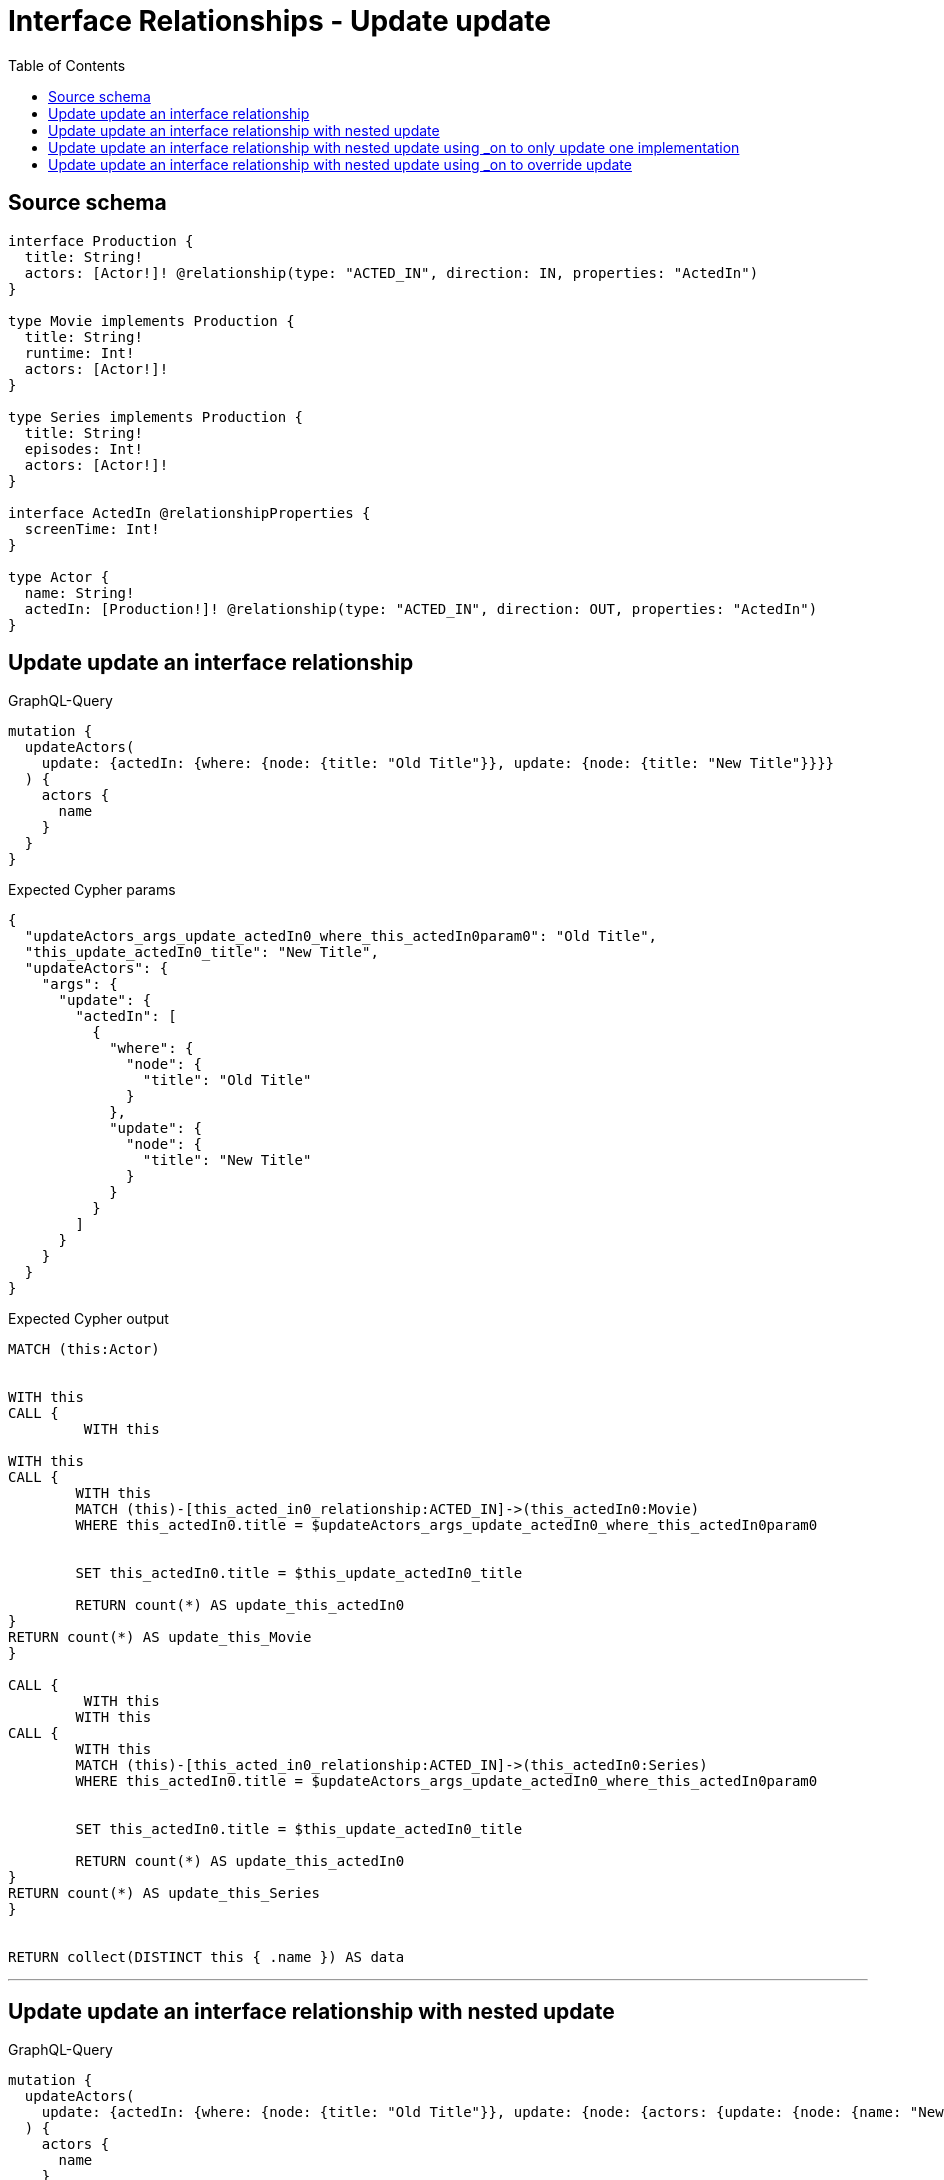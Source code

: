 :toc:

= Interface Relationships - Update update

== Source schema

[source,graphql,schema=true]
----
interface Production {
  title: String!
  actors: [Actor!]! @relationship(type: "ACTED_IN", direction: IN, properties: "ActedIn")
}

type Movie implements Production {
  title: String!
  runtime: Int!
  actors: [Actor!]!
}

type Series implements Production {
  title: String!
  episodes: Int!
  actors: [Actor!]!
}

interface ActedIn @relationshipProperties {
  screenTime: Int!
}

type Actor {
  name: String!
  actedIn: [Production!]! @relationship(type: "ACTED_IN", direction: OUT, properties: "ActedIn")
}
----
== Update update an interface relationship

.GraphQL-Query
[source,graphql]
----
mutation {
  updateActors(
    update: {actedIn: {where: {node: {title: "Old Title"}}, update: {node: {title: "New Title"}}}}
  ) {
    actors {
      name
    }
  }
}
----

.Expected Cypher params
[source,json]
----
{
  "updateActors_args_update_actedIn0_where_this_actedIn0param0": "Old Title",
  "this_update_actedIn0_title": "New Title",
  "updateActors": {
    "args": {
      "update": {
        "actedIn": [
          {
            "where": {
              "node": {
                "title": "Old Title"
              }
            },
            "update": {
              "node": {
                "title": "New Title"
              }
            }
          }
        ]
      }
    }
  }
}
----

.Expected Cypher output
[source,cypher]
----
MATCH (this:Actor)


WITH this
CALL {
	 WITH this
	
WITH this
CALL {
	WITH this
	MATCH (this)-[this_acted_in0_relationship:ACTED_IN]->(this_actedIn0:Movie)
	WHERE this_actedIn0.title = $updateActors_args_update_actedIn0_where_this_actedIn0param0
	
	
	SET this_actedIn0.title = $this_update_actedIn0_title
	
	RETURN count(*) AS update_this_actedIn0
}
RETURN count(*) AS update_this_Movie
}

CALL {
	 WITH this
	WITH this
CALL {
	WITH this
	MATCH (this)-[this_acted_in0_relationship:ACTED_IN]->(this_actedIn0:Series)
	WHERE this_actedIn0.title = $updateActors_args_update_actedIn0_where_this_actedIn0param0
	
	
	SET this_actedIn0.title = $this_update_actedIn0_title
	
	RETURN count(*) AS update_this_actedIn0
}
RETURN count(*) AS update_this_Series
}


RETURN collect(DISTINCT this { .name }) AS data
----

'''

== Update update an interface relationship with nested update

.GraphQL-Query
[source,graphql]
----
mutation {
  updateActors(
    update: {actedIn: {where: {node: {title: "Old Title"}}, update: {node: {actors: {update: {node: {name: "New Actor Name"}}}}}}}
  ) {
    actors {
      name
    }
  }
}
----

.Expected Cypher params
[source,json]
----
{
  "updateActors_args_update_actedIn0_where_this_actedIn0param0": "Old Title",
  "this_update_actedIn0_actors0_name": "New Actor Name",
  "updateActors": {
    "args": {
      "update": {
        "actedIn": [
          {
            "where": {
              "node": {
                "title": "Old Title"
              }
            },
            "update": {
              "node": {
                "actors": [
                  {
                    "update": {
                      "node": {
                        "name": "New Actor Name"
                      }
                    }
                  }
                ]
              }
            }
          }
        ]
      }
    }
  }
}
----

.Expected Cypher output
[source,cypher]
----
MATCH (this:Actor)


WITH this
CALL {
	 WITH this
	
WITH this
CALL {
	WITH this
	MATCH (this)-[this_acted_in0_relationship:ACTED_IN]->(this_actedIn0:Movie)
	WHERE this_actedIn0.title = $updateActors_args_update_actedIn0_where_this_actedIn0param0
	
	
	WITH this, this_actedIn0
	CALL {
		WITH this, this_actedIn0
		MATCH (this_actedIn0)<-[this_actedIn0_acted_in0_relationship:ACTED_IN]-(this_actedIn0_actors0:Actor)
		
		
		SET this_actedIn0_actors0.name = $this_update_actedIn0_actors0_name
		
		RETURN count(*) AS update_this_actedIn0_actors0
	}
	
	RETURN count(*) AS update_this_actedIn0
}
RETURN count(*) AS update_this_Movie
}

CALL {
	 WITH this
	WITH this
CALL {
	WITH this
	MATCH (this)-[this_acted_in0_relationship:ACTED_IN]->(this_actedIn0:Series)
	WHERE this_actedIn0.title = $updateActors_args_update_actedIn0_where_this_actedIn0param0
	
	
	WITH this, this_actedIn0
	CALL {
		WITH this, this_actedIn0
		MATCH (this_actedIn0)<-[this_actedIn0_acted_in0_relationship:ACTED_IN]-(this_actedIn0_actors0:Actor)
		
		
		SET this_actedIn0_actors0.name = $this_update_actedIn0_actors0_name
		
		RETURN count(*) AS update_this_actedIn0_actors0
	}
	
	RETURN count(*) AS update_this_actedIn0
}
RETURN count(*) AS update_this_Series
}


RETURN collect(DISTINCT this { .name }) AS data
----

'''

== Update update an interface relationship with nested update using _on to only update one implementation

.GraphQL-Query
[source,graphql]
----
mutation {
  updateActors(
    update: {actedIn: {where: {node: {title: "Old Title"}}, update: {node: {_on: {Movie: {actors: {update: {node: {name: "New Actor Name"}}}}}}}}}
  ) {
    actors {
      name
    }
  }
}
----

.Expected Cypher params
[source,json]
----
{
  "updateActors_args_update_actedIn0_where_this_actedIn0param0": "Old Title",
  "this_update_actedIn0_on_Movie_actors0_name": "New Actor Name",
  "updateActors": {
    "args": {
      "update": {
        "actedIn": [
          {
            "where": {
              "node": {
                "title": "Old Title"
              }
            },
            "update": {
              "node": {
                "_on": {
                  "Movie": {
                    "actors": [
                      {
                        "update": {
                          "node": {
                            "name": "New Actor Name"
                          }
                        }
                      }
                    ]
                  }
                }
              }
            }
          }
        ]
      }
    }
  }
}
----

.Expected Cypher output
[source,cypher]
----
MATCH (this:Actor)


WITH this
CALL {
	 WITH this
	
WITH this
CALL {
	WITH this
	MATCH (this)-[this_acted_in0_relationship:ACTED_IN]->(this_actedIn0:Movie)
	WHERE this_actedIn0.title = $updateActors_args_update_actedIn0_where_this_actedIn0param0
	
	
	
	
	
	WITH this, this_actedIn0
	CALL {
		WITH this, this_actedIn0
		MATCH (this_actedIn0)<-[this_actedIn0_acted_in0_relationship:ACTED_IN]-(this_actedIn0_actors0:Actor)
		
		
		SET this_actedIn0_actors0.name = $this_update_actedIn0_on_Movie_actors0_name
		
		RETURN count(*) AS update_this_actedIn0_actors0
	}
	
	RETURN count(*) AS update_this_actedIn0
}
RETURN count(*) AS update_this_Movie
}

CALL {
	 WITH this
	WITH this
CALL {
	WITH this
	MATCH (this)-[this_acted_in0_relationship:ACTED_IN]->(this_actedIn0:Series)
	WHERE this_actedIn0.title = $updateActors_args_update_actedIn0_where_this_actedIn0param0
	
	
	
	RETURN count(*) AS update_this_actedIn0
}
RETURN count(*) AS update_this_Series
}


RETURN collect(DISTINCT this { .name }) AS data
----

'''

== Update update an interface relationship with nested update using _on to override update

.GraphQL-Query
[source,graphql]
----
mutation {
  updateActors(
    update: {actedIn: {where: {node: {title: "Old Title"}}, update: {node: {actors: {update: {node: {name: "New Actor Name"}}}, _on: {Movie: {actors: {update: {node: {name: "Different Actor Name"}}}}}}}}}
  ) {
    actors {
      name
    }
  }
}
----

.Expected Cypher params
[source,json]
----
{
  "updateActors_args_update_actedIn0_where_this_actedIn0param0": "Old Title",
  "this_update_actedIn0_on_Movie_actors0_name": "Different Actor Name",
  "this_update_actedIn0_actors0_name": "New Actor Name",
  "updateActors": {
    "args": {
      "update": {
        "actedIn": [
          {
            "where": {
              "node": {
                "title": "Old Title"
              }
            },
            "update": {
              "node": {
                "_on": {
                  "Movie": {
                    "actors": [
                      {
                        "update": {
                          "node": {
                            "name": "Different Actor Name"
                          }
                        }
                      }
                    ]
                  }
                },
                "actors": [
                  {
                    "update": {
                      "node": {
                        "name": "New Actor Name"
                      }
                    }
                  }
                ]
              }
            }
          }
        ]
      }
    }
  }
}
----

.Expected Cypher output
[source,cypher]
----
MATCH (this:Actor)


WITH this
CALL {
	 WITH this
	
WITH this
CALL {
	WITH this
	MATCH (this)-[this_acted_in0_relationship:ACTED_IN]->(this_actedIn0:Movie)
	WHERE this_actedIn0.title = $updateActors_args_update_actedIn0_where_this_actedIn0param0
	
	
	
	
	
	WITH this, this_actedIn0
	CALL {
		WITH this, this_actedIn0
		MATCH (this_actedIn0)<-[this_actedIn0_acted_in0_relationship:ACTED_IN]-(this_actedIn0_actors0:Actor)
		
		
		SET this_actedIn0_actors0.name = $this_update_actedIn0_on_Movie_actors0_name
		
		RETURN count(*) AS update_this_actedIn0_actors0
	}
	
	RETURN count(*) AS update_this_actedIn0
}
RETURN count(*) AS update_this_Movie
}

CALL {
	 WITH this
	WITH this
CALL {
	WITH this
	MATCH (this)-[this_acted_in0_relationship:ACTED_IN]->(this_actedIn0:Series)
	WHERE this_actedIn0.title = $updateActors_args_update_actedIn0_where_this_actedIn0param0
	
	
	WITH this, this_actedIn0
	CALL {
		WITH this, this_actedIn0
		MATCH (this_actedIn0)<-[this_actedIn0_acted_in0_relationship:ACTED_IN]-(this_actedIn0_actors0:Actor)
		
		
		SET this_actedIn0_actors0.name = $this_update_actedIn0_actors0_name
		
		RETURN count(*) AS update_this_actedIn0_actors0
	}
	
	RETURN count(*) AS update_this_actedIn0
}
RETURN count(*) AS update_this_Series
}


RETURN collect(DISTINCT this { .name }) AS data
----

'''

